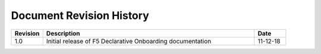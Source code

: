 .. _revision-history:

Document Revision History
=========================

.. list-table::
      :widths: 15 100 15
      :header-rows: 1

      * - Revision
        - Description
        - Date
             
      * - 1.0
        - Initial release of F5 Declarative Onboarding documentation
        - 11-12-18



.. |br| raw:: html
   
   <br />


 
